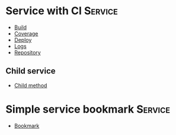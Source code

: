 * Service with CI                                                               :Service:

- [[elisp:(pp "Build")][Build]]
- [[elisp:(pp "Coverage")][Coverage]]
- [[elisp:(pp "Deploy")][Deploy]]
- [[elisp:(pp "Logs")][Logs]]
- [[elisp:(pp "Repository")][Repository]]

** Child service

- [[elisp:(pp "Child method")][Child method]]

* Simple service bookmark                                                       :Service:

- [[elisp:(pp "Bookmark")][Bookmark]]
